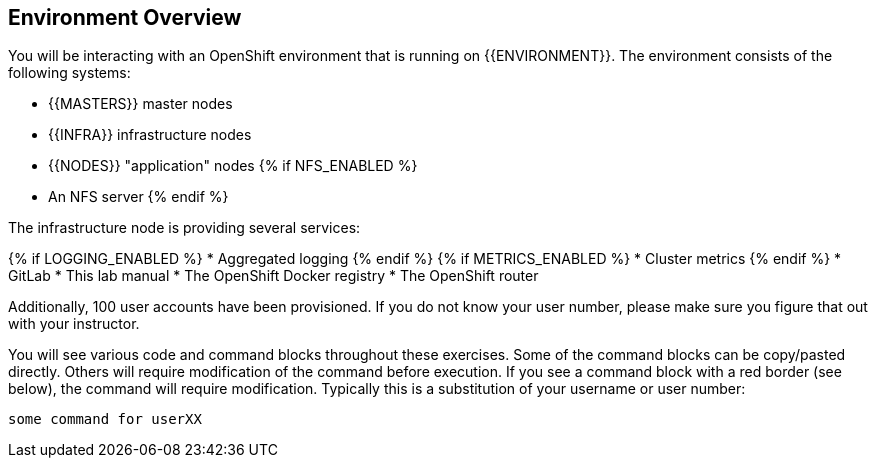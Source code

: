 ## Environment Overview

You will be interacting with an OpenShift environment that is running on {{ENVIRONMENT}}. The environment consists of the following systems:

* {{MASTERS}} master nodes
* {{INFRA}} infrastructure nodes
* {{NODES}} "application" nodes
{% if NFS_ENABLED %}
* An NFS server
{% endif %}

The infrastructure node is providing several services:

{% if LOGGING_ENABLED %}
* Aggregated logging
{% endif %}
{% if METRICS_ENABLED %}
* Cluster metrics
{% endif %}
* GitLab
* This lab manual
* The OpenShift Docker registry
* The OpenShift router

Additionally, 100 user accounts have been provisioned. If you do not know your
user number, please make sure you figure that out with your instructor.

You will see various code and command blocks throughout these exercises. Some of
the command blocks can be copy/pasted directly. Others will require
modification of the command before execution. If you see a command block with a
red border (see below), the command will require modification. Typically this is
a substitution of your username or user number:

[source,role=copypaste]
----
some command for userXX
----
